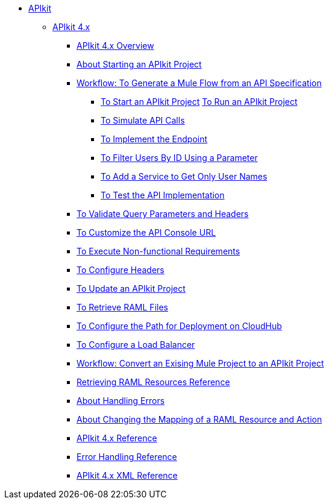 // TOC File


* link:/apikit/[APIkit]
** link:/apikit/apikit-4-index[APIkit 4.x]
*** link:/apikit/overview-4[APIkit 4.x Overview]
*** link:/apikit/start-apikit-concept[About Starting an APIkit Project]
*** link:/apikit/apikit-4-generate-workflow[Workflow: To Generate a Mule Flow from an API Specification]
**** link:/apikit/start-project-task[To Start an APIkit Project]
link:/apikit/run-apikit-task[To Run an APIkit Project]
**** link:/apikit/apikit-simulate[To Simulate API Calls]
**** link:/apikit/implement-endpoint-task[To Implement the Endpoint]
**** link:/apikit/filter-users-id-task[To Filter Users By ID Using a Parameter]
**** link:/apikit/add-names-service-task[To Add a Service to Get Only User Names]
**** link:/apikit/test-api-task[To Test the API Implementation]
*** link:/apikit/apikit-validate-task[To Validate Query Parameters and Headers]
*** link:/apikit/customize-console-url-4-task[To Customize the API Console URL]
*** link:/apikit/execute-nonfunctional-requirements-4-task[To Execute Non-functional Requirements]
*** link:/apikit/configure-headers4-task[To Configure Headers]
*** link:/apikit/update-4-task[To Update an APIkit Project]
*** link:/apikit/retrieve-raml-task[To Retrieve RAML Files]
*** link:/apikit/configure-cloudhub-path-task[To Configure the Path for Deployment on CloudHub]
*** link:/apikit/configure-load-balancer-task[To Configure a Load Balancer]
*** link:/apikit/apikit-workflow-convert-existing[Workflow: Convert an Exising Mule Project to an APIkit Project]
*** link:/apikit/apikit-retrieve-raml[Retrieving RAML Resources Reference]
*** link:/apikit/handle-errors-4-concept[About Handling Errors]
*** link:/apikit/change-mapping-resource-concept[About Changing the Mapping of a RAML Resource and Action]
*** link:/apikit/apikit-4-reference[APIkit 4.x Reference]
*** link:/apikit/apikit-error-handling-reference[Error Handling Reference]
*** link:/apikit/apikit-4-xml-reference[APIkit 4.x XML Reference]

////
** link:/apikit/apikit-whats-new[What's New in APIkit]
////